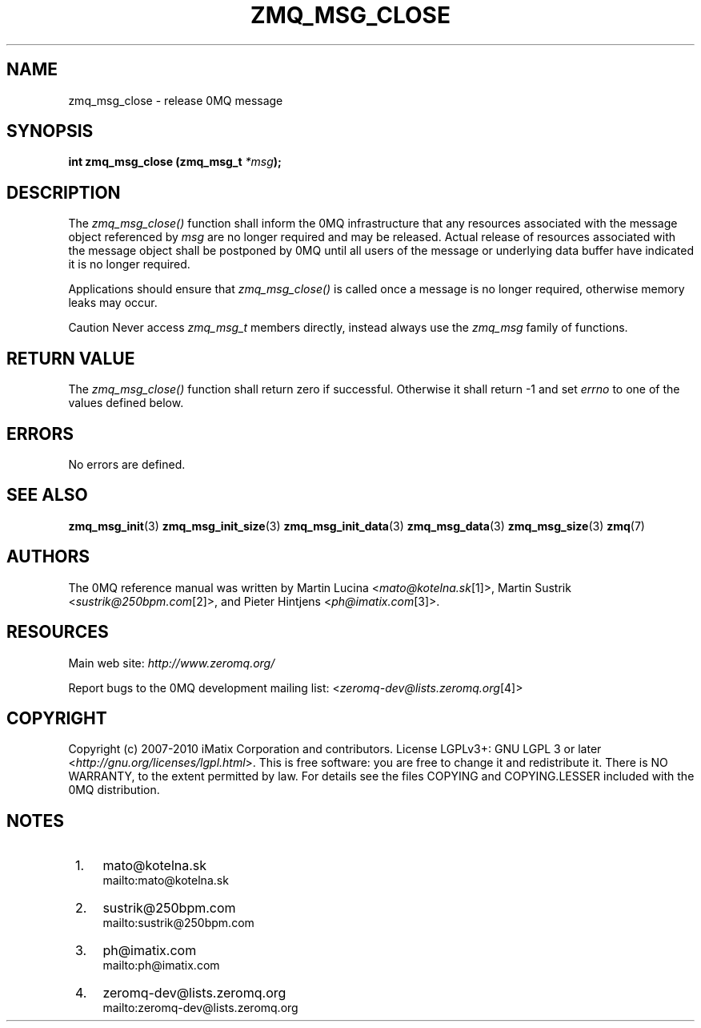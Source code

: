 .\"     Title: zmq_msg_close
.\"    Author: 
.\" Generator: DocBook XSL Stylesheets v1.73.2 <http://docbook.sf.net/>
.\"      Date: 08/25/2010
.\"    Manual: 0MQ Manual
.\"    Source: 0MQ 2.0.8
.\"
.TH "ZMQ_MSG_CLOSE" "3" "08/25/2010" "0MQ 2\&.0\&.8" "0MQ Manual"
.\" disable hyphenation
.nh
.\" disable justification (adjust text to left margin only)
.ad l
.SH "NAME"
zmq_msg_close \- release 0MQ message
.SH "SYNOPSIS"
\fBint zmq_msg_close (zmq_msg_t \fR\fB\fI*msg\fR\fR\fB);\fR
.sp
.SH "DESCRIPTION"
The \fIzmq_msg_close()\fR function shall inform the 0MQ infrastructure that any resources associated with the message object referenced by \fImsg\fR are no longer required and may be released\&. Actual release of resources associated with the message object shall be postponed by 0MQ until all users of the message or underlying data buffer have indicated it is no longer required\&.
.sp
Applications should ensure that \fIzmq_msg_close()\fR is called once a message is no longer required, otherwise memory leaks may occur\&.
.sp
.sp
.it 1 an-trap
.nr an-no-space-flag 1
.nr an-break-flag 1
.br
Caution
Never access \fIzmq_msg_t\fR members directly, instead always use the \fIzmq_msg\fR family of functions\&.
.sp
.SH "RETURN VALUE"
The \fIzmq_msg_close()\fR function shall return zero if successful\&. Otherwise it shall return \-1 and set \fIerrno\fR to one of the values defined below\&.
.sp
.SH "ERRORS"
No errors are defined\&.
.sp
.SH "SEE ALSO"
\fBzmq_msg_init\fR(3) \fBzmq_msg_init_size\fR(3) \fBzmq_msg_init_data\fR(3) \fBzmq_msg_data\fR(3) \fBzmq_msg_size\fR(3) \fBzmq\fR(7)
.sp
.SH "AUTHORS"
The 0MQ reference manual was written by Martin Lucina <\fImato@kotelna\&.sk\fR\&[1]>, Martin Sustrik <\fIsustrik@250bpm\&.com\fR\&[2]>, and Pieter Hintjens <\fIph@imatix\&.com\fR\&[3]>\&.
.sp
.SH "RESOURCES"
Main web site: \fIhttp://www\&.zeromq\&.org/\fR
.sp
Report bugs to the 0MQ development mailing list: <\fIzeromq\-dev@lists\&.zeromq\&.org\fR\&[4]>
.sp
.SH "COPYRIGHT"
Copyright (c) 2007\-2010 iMatix Corporation and contributors\&. License LGPLv3+: GNU LGPL 3 or later <\fIhttp://gnu\&.org/licenses/lgpl\&.html\fR>\&. This is free software: you are free to change it and redistribute it\&. There is NO WARRANTY, to the extent permitted by law\&. For details see the files COPYING and COPYING\&.LESSER included with the 0MQ distribution\&.
.sp
.SH "NOTES"
.IP " 1." 4
mato@kotelna.sk
.RS 4
\%mailto:mato@kotelna.sk
.RE
.IP " 2." 4
sustrik@250bpm.com
.RS 4
\%mailto:sustrik@250bpm.com
.RE
.IP " 3." 4
ph@imatix.com
.RS 4
\%mailto:ph@imatix.com
.RE
.IP " 4." 4
zeromq-dev@lists.zeromq.org
.RS 4
\%mailto:zeromq-dev@lists.zeromq.org
.RE
